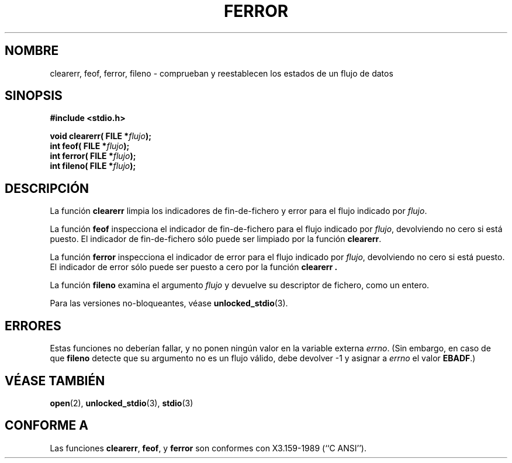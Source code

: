 .\" Copyright (c) 1990, 1991 The Regents of the University of California.
.\" All rights reserved.
.\"
.\" This code is derived from software contributed to Berkeley by
.\" Chris Torek and the American National Standards Committee X3,
.\" on Information Processing Systems.
.\"
.\" Redistribution and use in source and binary forms, with or without
.\" modification, are permitted provided that the following conditions
.\" are met:
.\" 1. Redistributions of source code must retain the above copyright
.\"    notice, this list of conditions and the following disclaimer.
.\" 2. Redistributions in binary form must reproduce the above copyright
.\"    notice, this list of conditions and the following disclaimer in the
.\"    documentation and/or other materials provided with the distribution.
.\" 3. All advertising materials mentioning features or use of this software
.\"    must display the following acknowledgement:
.\"	This product includes software developed by the University of
.\"	California, Berkeley and its contributors.
.\" 4. Neither the name of the University nor the names of its contributors
.\"    may be used to endorse or promote products derived from this software
.\"    without specific prior written permission.
.\"
.\" THIS SOFTWARE IS PROVIDED BY THE REGENTS AND CONTRIBUTORS ``AS IS'' AND
.\" ANY EXPRESS OR IMPLIED WARRANTIES, INCLUDING, BUT NOT LIMITED TO, THE
.\" IMPLIED WARRANTIES OF MERCHANTABILITY AND FITNESS FOR A PARTICULAR PURPOSE
.\" ARE DISCLAIMED.  IN NO EVENT SHALL THE REGENTS OR CONTRIBUTORS BE LIABLE
.\" FOR ANY DIRECT, INDIRECT, INCIDENTAL, SPECIAL, EXEMPLARY, OR CONSEQUENTIAL
.\" DAMAGES (INCLUDING, BUT NOT LIMITED TO, PROCUREMENT OF SUBSTITUTE GOODS
.\" OR SERVICES; LOSS OF USE, DATA, OR PROFITS; OR BUSINESS INTERRUPTION)
.\" HOWEVER CAUSED AND ON ANY THEORY OF LIABILITY, WHETHER IN CONTRACT, STRICT
.\" LIABILITY, OR TORT (INCLUDING NEGLIGENCE OR OTHERWISE) ARISING IN ANY WAY
.\" OUT OF THE USE OF THIS SOFTWARE, EVEN IF ADVISED OF THE POSSIBILITY OF
.\" SUCH DAMAGE.
.\"
.\"     @(#)ferror.3	6.8 (Berkeley) 6/29/91
.\"
.\"
.\" Converted for Linux, Mon Nov 29 14:24:40 1993, faith@cs.unc.edu
.\" Added remark on EBADF for fileno, aeb, 2001-03-22
.\" Translated into Spanish, Mon Jan 12 1998, Gerardo Aburruzaga García
.\" <gerardo.aburruzaga@uca.es>
.\" Traducción revisada por Miguel Pérez Ibars <mpi79470@alu.um.es> el 14-febrero-2005
.\"
.TH FERROR 3  "16 octubre 2001" "BSD" "Manual del Programador de Linux"
.SH NOMBRE
clearerr, feof, ferror, fileno \- comprueban y reestablecen los
estados de un flujo de datos
.SH SINOPSIS
.B #include <stdio.h>
.sp
.BI "void clearerr( FILE *" flujo );
.br
.BI "int feof( FILE *" flujo );
.br
.BI "int ferror( FILE *" flujo );
.br
.BI "int fileno( FILE *" flujo );
.SH DESCRIPCIÓN
La función
.B clearerr
limpia los indicadores de fin-de-fichero y error para el flujo
indicado por
.IR flujo .
.PP
La función
.B feof
inspecciona el indicador de fin-de-fichero para el flujo indicado por
.IR flujo ,
devolviendo no cero si está puesto. El indicador de fin-de-fichero
sólo puede ser limpiado por la función
.BR clearerr .
.PP
La función
.B ferror
inspecciona el indicador de error para el flujo indicado por
.IR flujo ,
devolviendo no cero si está puesto. El indicador de error sólo puede
ser puesto a cero por la función
.B clearerr .
.PP
La función
.B fileno
examina el argumento
.I flujo
y devuelve su descriptor de fichero, como un entero.
.PP
Para las versiones no-bloqueantes, véase
.BR unlocked_stdio (3).
.SH ERRORES
Estas funciones no deberían fallar, y no ponen ningún valor en la
variable externa
.IR errno .
(Sin embargo, en caso de que
.B fileno
detecte que su argumento no es un flujo válido, debe devolver
\-1 y asignar a
.I errno
el valor
.BR EBADF .)
.SH "VÉASE TAMBIÉN"
.BR open "(2), " unlocked_stdio "(3), "stdio (3)
.SH CONFORME A
Las funciones
.BR clearerr ,
.BR feof ,
y
.BR ferror
son conformes con X3.159-1989 (``C ANSI'').

